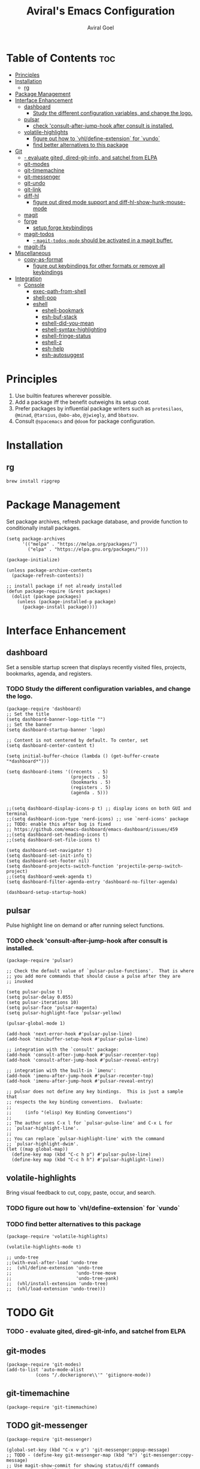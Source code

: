 #+TITLE: Aviral's Emacs Configuration
#+AUTHOR: Aviral Goel
#+STARTUP: showeverything
#+OPTIONS: toc:2

* Table of Contents :toc:
- [[#principles][Principles]]
- [[#installation][Installation]]
  - [[#rg][rg]]
- [[#package-management][Package Management]]
- [[#interface-enhancement][Interface Enhancement]]
  - [[#dashboard][dashboard]]
    - [[#study-the-different-configuration-variables-and-change-the-logo][Study the different configuration variables, and change the logo.]]
  - [[#pulsar][pulsar]]
    - [[#check-consult-after-jump-hook-after-consult-is-installed][check 'consult-after-jump-hook after consult is installed.]]
  - [[#volatile-highlights][volatile-highlights]]
    - [[#figure-out-how-to-vhldefine-extension-for-vundo][figure out how to `vhl/define-extension` for `vundo`]]
    - [[#find-better-alternatives-to-this-package][find better alternatives to this package]]
- [[#git][Git]]
    - [[#--evaluate-gited-dired-git-info-and-satchel-from-elpa][- evaluate gited, dired-git-info, and satchel from ELPA]]
  - [[#git-modes][git-modes]]
  - [[#git-timemachine][git-timemachine]]
  - [[#git-messenger][git-messenger]]
  - [[#git-undo][git-undo]]
  - [[#git-link][git-link]]
  - [[#diff-hl][diff-hl]]
    - [[#figure-out-dired-mode-support-and-diff-hl-show-hunk-mouse-mode][figure out dired mode support and diff-hl-show-hunk-mouse-mode]]
  - [[#magit][magit]]
  - [[#forge][forge]]
    - [[#setup-forge-keybindings][setup forge keybindings]]
  - [[#magit-todos][magit-todos]]
    - [[#--magit-todos-mode-should-be-activated-in-a-magit-buffer][- ~magit-todos-mode~ should be activated in a magit buffer.]]
  - [[#magit-lfs][magit-lfs]]
- [[#miscellaneous][Miscellaneous]]
  - [[#copy-as-format][copy-as-format]]
    - [[#figure-out-keybindings-for-other-formats-or-remove-all-keybindings][figure out keybindings for other formats or remove all keybindings]]
- [[#integration][Integration]]
  - [[#console][Console]]
    - [[#exec-path-from-shell][exec-path-from-shell]]
    - [[#shell-pop][shell-pop]]
    - [[#eshell][eshell]]
      - [[#eshell-bookmark][eshell-bookmark]]
      - [[#esh-buf-stack][esh-buf-stack]]
      - [[#eshell-did-you-mean][eshell-did-you-mean]]
      - [[#eshell-syntax-highlighting][eshell-syntax-highlighting]]
      - [[#eshell-fringe-status][eshell-fringe-status]]
      - [[#eshell-z][eshell-z]]
      - [[#esh-help][esh-help]]
      - [[#esh-autosuggest][esh-autosuggest]]

* Principles

1. Use builtin features wherever possible.
2. Add a package iff the benefit outweighs its setup cost.
3. Prefer packages by influential package writers such as ~protesilaos~,
   ~@minad~, ~@tarsius~, ~@abo-abo~, ~@jwiegly~, and ~bbatsov~.
4. Consult ~@spacemacs~ and ~@doom~ for package configuration.

* Installation

** rg

:PROPERTIES:
:URL: https://github.com/BurntSushi/ripgrep
:END:

#+begin_src shell
  brew install ripgrep
#+end_src

* Package Management

Set package archives, refresh package database, and provide function to
conditionally install packages.

#+begin_src elisp
  (setq package-archives
        '(("melpa" . "https://melpa.org/packages/")
          ("elpa" . "https://elpa.gnu.org/packages/")))

  (package-initialize)

  (unless package-archive-contents
    (package-refresh-contents))

  ;; install package if not already installed
  (defun package-require (&rest packages)
    (dolist (package packages)
      (unless (package-installed-p package)
        (package-install package))))
#+end_src


* Interface Enhancement

** dashboard

:PROPERTIES:
:URL: [[https://github.com/emacs-dashboard/emacs-dashboard]]
:END:

Set a sensible startup screen that displays recently visited files, projects, bookmarks, agenda, and registers.

*** TODO Study the different configuration variables, and change the logo.

#+begin_src elisp
  (package-require 'dashboard)
  ;; Set the title
  (setq dashboard-banner-logo-title "")
  ;; Set the banner
  (setq dashboard-startup-banner 'logo)

  ;; Content is not centered by default. To center, set
  (setq dashboard-center-content t)

  (setq initial-buffer-choice (lambda () (get-buffer-create "*dashboard*")))

  (setq dashboard-items '((recents  . 5)
                          (projects . 5)
                          (bookmarks . 5)
                          (registers . 5)
                          (agenda . 5)))


  ;;(setq dashboard-display-icons-p t) ;; display icons on both GUI and terminal
  ;;(setq dashboard-icon-type 'nerd-icons) ;; use `nerd-icons' package
  ;; TODO: enable this after bug is fixed
  ;; https://github.com/emacs-dashboard/emacs-dashboard/issues/459
  ;;(setq dashboard-set-heading-icons t)
  ;;(setq dashboard-set-file-icons t)

  (setq dashboard-set-navigator t)
  (setq dashboard-set-init-info t)
  (setq dashboard-set-footer nil)
  (setq dashboard-projects-switch-function 'projectile-persp-switch-project)
  ;;(setq dashboard-week-agenda t)
  (setq dashboard-filter-agenda-entry 'dashboard-no-filter-agenda)

  (dashboard-setup-startup-hook)
#+end_src

** pulsar

:PROPERTIES:
:URL: https://github.com/protesilaos/pulsar
:END:

Pulse highlight line on demand or after running select functions.

*** TODO check 'consult-after-jump-hook after consult is installed.

#+begin_src elisp
  (package-require 'pulsar)

  ;; Check the default value of `pulsar-pulse-functions'.  That is where
  ;; you add more commands that should cause a pulse after they are
  ;; invoked

  (setq pulsar-pulse t)
  (setq pulsar-delay 0.055)
  (setq pulsar-iterations 10)
  (setq pulsar-face 'pulsar-magenta)
  (setq pulsar-highlight-face 'pulsar-yellow)

  (pulsar-global-mode 1)

  (add-hook 'next-error-hook #'pulsar-pulse-line)
  (add-hook 'minibuffer-setup-hook #'pulsar-pulse-line)

  ;; integration with the `consult' package:
  (add-hook 'consult-after-jump-hook #'pulsar-recenter-top)
  (add-hook 'consult-after-jump-hook #'pulsar-reveal-entry)

  ;; integration with the built-in `imenu':
  (add-hook 'imenu-after-jump-hook #'pulsar-recenter-top)
  (add-hook 'imenu-after-jump-hook #'pulsar-reveal-entry)

  ;; pulsar does not define any key bindings.  This is just a sample that
  ;; respects the key binding conventions.  Evaluate:
  ;;
  ;;     (info "(elisp) Key Binding Conventions")
  ;;
  ;; The author uses C-x l for `pulsar-pulse-line' and C-x L for
  ;; `pulsar-highlight-line'.
  ;;
  ;; You can replace `pulsar-highlight-line' with the command
  ;; `pulsar-highlight-dwim'.
  (let ((map global-map))
    (define-key map (kbd "C-c h p") #'pulsar-pulse-line)
    (define-key map (kbd "C-c h h") #'pulsar-highlight-line))
#+end_src

** volatile-highlights

:PROPERTIES:
:URL: https://github.com/k-talo/volatile-highlights.el
:END:

Bring visual feedback to cut, copy, paste, occur, and search.

*** TODO figure out how to `vhl/define-extension` for `vundo`
*** TODO find better alternatives to this package

#+begin_src elisp
  (package-require 'volatile-highlights)

  (volatile-highlights-mode t)

  ;; undo-tree
  ;;(with-eval-after-load 'undo-tree
  ;;  (vhl/define-extension 'undo-tree
  ;;                        'undo-tree-move
  ;;                        'undo-tree-yank)
  ;;  (vhl/install-extension 'undo-tree)
  ;;  (vhl/load-extension 'undo-tree)))
#+end_src


* TODO Git

*** TODO - evaluate gited, dired-git-info, and satchel from ELPA

** git-modes

:PROPERTIES:
:URL: https://github.com/magit/git-modes
:END:

#+begin_src elisp
  (package-require 'git-modes)
  (add-to-list 'auto-mode-alist
             (cons "/.dockerignore\\'" 'gitignore-mode))
#+end_src

** git-timemachine

:PROPERTIES:
:URL: https://codeberg.org/pidu/git-timemachine
:END:

#+begin_src elisp
  (package-require 'git-timemachine)
#+end_src

** TODO git-messenger

:PROPERTIES:
:URL: https://github.com/emacsorphanage/git-messenger
:END:

#+begin_src elisp
  (package-require 'git-messenger)

  (global-set-key (kbd "C-x v p") 'git-messenger:popup-message)
  ;; TODO - (define-key git-messenger-map (kbd "m") 'git-messenger:copy-message)
  ;; Use magit-show-commit for showing status/diff commands
  (custom-set-variables '(git-messenger:use-magit-popup t))
#+end_src

** TODO git-undo

:PROPERTIES:
:URL: https://github.com/jwiegley/git-undo-el
:END:

#+begin_src elisp
  ;; TODO - download this manually (package-require 'git-undo)
#+end_src

** git-link

:PROPERTIES:
:URL: https://github.com/sshaw/git-link
:END:

#+begin_src elisp
  (package-require 'git-link)
  (global-set-key (kbd "C-c g l") 'git-link)
#+end_src

** diff-hl

:PROPERTIES:
:URL: https://github.com/dgutov/diff-hl
:END:

*** TODO figure out dired mode support and diff-hl-show-hunk-mouse-mode

#+begin_src elisp
  (package-require 'diff-hl)
  (global-diff-hl-mode)
  (add-hook 'magit-pre-refresh-hook 'diff-hl-magit-pre-refresh)
  (add-hook 'magit-post-refresh-hook 'diff-hl-magit-post-refresh)
  (add-hook 'dired-mode-hook 'diff-hl-dired-mode)
  (diff-hl-show-hunk-mouse-mode)
#+end_src

** magit

:PROPERTIES:
:URL: https://magit.vc
:END:

#+begin_src elisp
  (package-require 'magit)
#+end_src

** TODO forge

*** TODO setup forge keybindings

:PROPERTIES:
:URL: https://magit.vc
:END:

#+begin_src elisp
  (package-require 'magit 'forge)
#+end_src

** TODO magit-todos

:PROPERTIES:
:URL: https://github.com/alphapapa/magit-todos
:END:

*** TODO - ~magit-todos-mode~ should be activated in a magit buffer.

#+begin_src elisp
  (package-require 'async
                   'dash
                   'f
                   'hl-todo
                   'magit
                   'pcre2el
                   's
                   'magit-todos)
  (magit-todos-mode)
#+end_src

** magit-lfs

:PROPERTIES:
:URL: https://github.com/Ailrun/magit-lfs
:END:

#+begin_src elisp
  (package-require 'magit-lfs)
#+end_src

* Miscellaneous

** copy-as-format

:PROPERTIES:
:URL: https://github.com/sshaw/copy-as-format
:END:

*** TODO figure out keybindings for other formats or remove all keybindings

#+begin_src elisp
  (package-require 'copy-as-format)
  (global-set-key (kbd "C-c w s") 'copy-as-format-slack)
  (global-set-key (kbd "C-c w g") 'copy-as-format-github)
#+end_src

* Integration

** Console

*** exec-path-from-shell

:PROPERTIES:
:URL: https://github.com/purcell/exec-path-from-shell
:END:

#+begin_src elisp
  (package-require 'exec-path-from-shell)

  ;; copied from https://github.com/purcell/emacs.d/blob/aae26a2f66deac354daefd87b136913889cc2825/lisp/init-exec-path.el#L5
  (with-eval-after-load 'exec-path-from-shell
    (dolist (var '("SSH_AUTH_SOCK" "SSH_AGENT_PID" "GPG_AGENT_INFO" "LANG" "LC_CTYPE" "NIX_SSL_CERT_FILE" "NIX_PATH"))
      (add-to-list 'exec-path-from-shell-variables var)))


  (when (or (memq window-system '(mac ns x pgtk))
            (unless (memq system-type '(ms-dos windows-nt))
              (daemonp)))
    (exec-path-from-shell-initialize))

#+end_src

*** shell-pop

:PROPERTIES:
:URL: https://github.com/kyagi/shell-pop-el
:END:

#+begin_src elisp
  (package-require 'shell-pop)
  (custom-set-variables
   ;; custom-set-variables was added by Custom.
   ;; If you edit it by hand, you could mess it up, so be careful.
   ;; Your init file should contain only one such instance.
   ;; If there is more than one, they won't work right.
   '(shell-pop-default-directory "~")
   '(shell-pop-shell-type (quote ("eshell" "*eshell*" (lambda () (eshell)))))
   '(shell-pop-term-shell "/bin/zsh")
   '(shell-pop-universal-key "C-c C-t")
   '(shell-pop-window-size 30)
   '(shell-pop-full-span t)
   '(shell-pop-window-position "bottom")
   '(shell-pop-autocd-to-working-dir t)
   '(shell-pop-restore-window-configuration t)
   '(shell-pop-cleanup-buffer-at-process-exit t))
#+end_src


*** eshell

**** eshell-bookmark

:PROPERTIES:
:URL: https://github.com/Fuco1/eshell-bookmark
:END:

#+begin_src elisp
  (package-require 'eshell-bookmark)
  (add-hook 'eshell-mode-hook 'eshell-bookmark-setup)
#+end_src

**** esh-buf-stack

:PROPERTIES:
:URL: https://github.com/tom-tan/esh-buf-stack
:END:

#+begin_src elisp
  (package-require 'esh-buf-stack)
  (setup-eshell-buf-stack)
  (add-hook 'eshell-mode-hook
            (lambda ()
              (local-set-key
               (kbd "M-q") 'eshell-push-command)))
#+end_src

**** eshell-did-you-mean

:PROPERTIES:
:URL: https://github.com/xuchunyang/eshell-did-you-mean
:END:

#+begin_src elisp
  (package-require 'eshell-did-you-mean)
  (eshell-did-you-mean-setup)
#+end_src

**** eshell-syntax-highlighting

:PROPERTIES:
:URL: https://github.com/akreisher/eshell-syntax-highlighting
:END:

#+begin_src elisp
  (package-require 'eshell-syntax-highlighting)
  (eshell-syntax-highlighting-global-mode +1)
#+end_src

**** eshell-fringe-status

:PROPERTIES:
:URL: https://github.com/ryuslash/eshell-fringe-status/tree/adc6997c68e39c0d52a2af1b2fd5cf2057783797
:END:

#+begin_src elisp
  (package-require 'eshell-fringe-status)
  (add-hook 'eshell-mode-hook 'eshell-fringe-status-mode)
#+end_src

**** eshell-z

:PROPERTIES:
:URL: https://melpa.org/#/eshell-z
:END:

#+begin_src elisp
  (package-require 'eshell-z)
  (add-hook 'eshell-mode-hook
            (defun my-eshell-mode-hook ()
              (require 'eshell-z)))
#+end_src

**** esh-help

:PROPERTIES:
:URL: https://github.com/tom-tan/esh-help/
:END:

#+begin_src elisp
  (package-require 'esh-help)
  (setup-esh-help-eldoc)
#+end_src

**** esh-autosuggest

:PROPERTIES:
:URL: https://github.com/dieggsy/esh-autosuggest
:END:

#+begin_src elisp
  (package-require 'esh-autosuggest)
  (add-hook 'eshell-mode-hook #'esh-autosuggest-mode)
#+end_src

